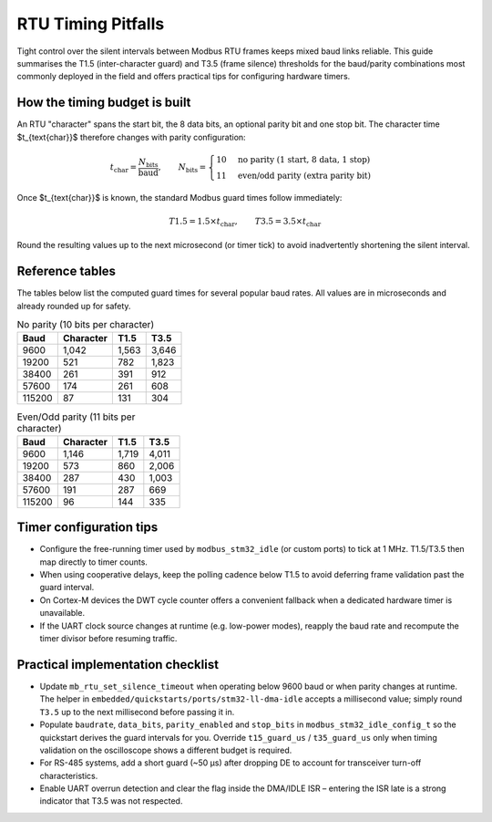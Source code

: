 RTU Timing Pitfalls
===================

Tight control over the silent intervals between Modbus RTU frames keeps mixed
baud links reliable.  This guide summarises the T1.5 (inter-character guard)
and T3.5 (frame silence) thresholds for the baud/parity combinations most
commonly deployed in the field and offers practical tips for configuring
hardware timers.

How the timing budget is built
------------------------------

An RTU "character" spans the start bit, the 8 data bits, an optional parity bit
and one stop bit.  The character time $t_{\text{char}}$ therefore changes with
parity configuration:

.. math::

   t_{\text{char}} = \frac{N_{\text{bits}}}{\text{baud}}, \qquad N_{\text{bits}} =
   \begin{cases}
      10 & \text{no parity (1 start, 8 data, 1 stop)} \\
      11 & \text{even/odd parity (extra parity bit)}
   \end{cases}

Once $t_{\text{char}}$ is known, the standard Modbus guard times follow
immediately:

.. math::

   T1.5 = 1.5 \times t_{\text{char}}, \qquad T3.5 = 3.5 \times t_{\text{char}}

Round the resulting values up to the next microsecond (or timer tick) to avoid
inadvertently shortening the silent interval.

Reference tables
----------------

The tables below list the computed guard times for several popular baud rates.
All values are in microseconds and already rounded up for safety.

.. list-table:: No parity (10 bits per character)
   :header-rows: 1

   * - Baud
     - Character
     - T1.5
     - T3.5
   * - 9600
     - 1,042
     - 1,563
     - 3,646
   * - 19200
     - 521
     - 782
     - 1,823
   * - 38400
     - 261
     - 391
     - 912
   * - 57600
     - 174
     - 261
     - 608
   * - 115200
     - 87
     - 131
     - 304

.. list-table:: Even/Odd parity (11 bits per character)
   :header-rows: 1

   * - Baud
     - Character
     - T1.5
     - T3.5
   * - 9600
     - 1,146
     - 1,719
     - 4,011
   * - 19200
     - 573
     - 860
     - 2,006
   * - 38400
     - 287
     - 430
     - 1,003
   * - 57600
     - 191
     - 287
     - 669
   * - 115200
     - 96
     - 144
     - 335

Timer configuration tips
------------------------

* Configure the free-running timer used by ``modbus_stm32_idle`` (or custom
  ports) to tick at 1 MHz.  T1.5/T3.5 then map directly to timer counts.
* When using cooperative delays, keep the polling cadence below T1.5 to avoid
  deferring frame validation past the guard interval.
* On Cortex-M devices the DWT cycle counter offers a convenient fallback when a
  dedicated hardware timer is unavailable.
* If the UART clock source changes at runtime (e.g. low-power modes), reapply
  the baud rate and recompute the timer divisor before resuming traffic.

Practical implementation checklist
----------------------------------

* Update ``mb_rtu_set_silence_timeout`` when operating below 9600 baud or when
  parity changes at runtime.  The helper in
  ``embedded/quickstarts/ports/stm32-ll-dma-idle`` accepts a millisecond value;
  simply round ``T3.5`` up to the next millisecond before passing it in.
* Populate ``baudrate``, ``data_bits``, ``parity_enabled`` and ``stop_bits`` in
  ``modbus_stm32_idle_config_t`` so the quickstart derives the guard intervals
  for you.  Override ``t15_guard_us`` / ``t35_guard_us`` only when timing
  validation on the oscilloscope shows a different budget is required.
* For RS-485 systems, add a short guard (~50 µs) after dropping DE to account
  for transceiver turn-off characteristics.
* Enable UART overrun detection and clear the flag inside the DMA/IDLE ISR –
  entering the ISR late is a strong indicator that T3.5 was not respected.
